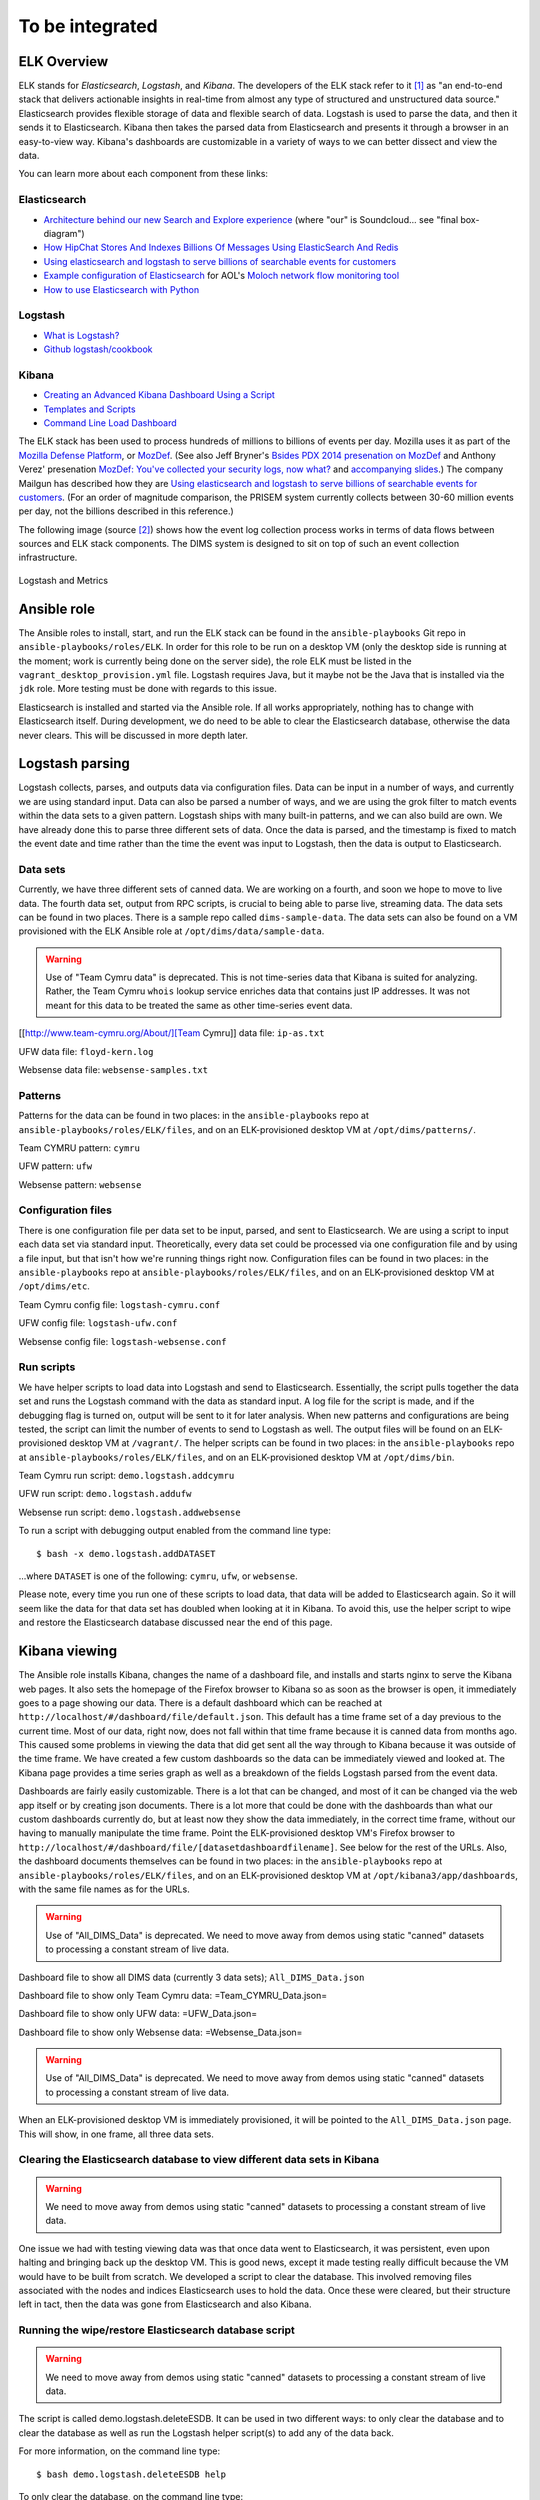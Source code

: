 .. tobeintegrated:

================
To be integrated
================

.. todo::

    dittrich Sat Feb 21 16:46:17 PST 2015

    This section was taken from ``http://foswiki.prisem.washington.edu/bin/edit/Development/ELK``
    It is being integrated into this and/or other Sphinx documents.
    To that end, the page above is being lifted wholesale into this
    section and after conversion to reST, will be migrated to the
    appropriate final placement.

..

ELK Overview
------------

ELK stands for *Elasticsearch*, *Logstash*, and *Kibana*.  The developers of
the ELK stack refer to it [#ES]_ as "an end-to-end stack that delivers
actionable insights in real-time from almost any type of structured and
unstructured data source." Elasticsearch provides flexible storage of data and
flexible search of data. Logstash is used to parse the data, and then it sends
it to Elasticsearch. Kibana then takes the parsed data from Elasticsearch and
presents it through a browser in an easy-to-view way.  Kibana's dashboards are
customizable in a variety of ways to we can better dissect and view the data.

You can learn more about each component from these links:

Elasticsearch
"""""""""""""

.. _Architecture behind our new Search and Explore experience: https://developers.soundcloud.com/blog/architecture-behind-our-new-search-and-explore-experience
.. _How HipChat Stores And Indexes Billions Of Messages Using ElasticSearch And Redis: http://highscalability.com/blog/2014/1/6/how-hipchat-stores-and-indexes-billions-of-messages-using-el.html
.. _Using elasticsearch and logstash to serve billions of searchable events for customers: http://www.elasticsearch.org/blog/using-elasticsearch-and-logstash-to-serve-billions-of-searchable-events-for-customers/
.. _Example configuration of Elasticsearch: https://github.com/aol/moloch#example-configuration
.. _Moloch network flow monitoring tool: https://github.com/aol/moloch
.. _How to use Elasticsearch with Python: http://snippets.aktagon.com/snippets/611-how-to-use-elasticsearch-with-python

+ `Architecture behind our new Search and Explore experience`_ (where "our" is Soundcloud... see "final box-diagram")
+ `How HipChat Stores And Indexes Billions Of Messages Using ElasticSearch And Redis`_
+ `Using elasticsearch and logstash to serve billions of searchable events for customers`_
+ `Example configuration of Elasticsearch`_ for AOL's `Moloch network flow monitoring tool`_
+ `How to use Elasticsearch with Python`_


Logstash
""""""""

.. _What is Logstash?: http://logstash.net/docs/1.4.2/learn
.. _Github logstash/cookbook: https://github.com/logstash/cookbook

+ `What is Logstash?`_
+ `Github logstash/cookbook`_


Kibana
""""""

.. _Creating an Advanced Kibana Dashboard Using a Script: http://blog.trifork.com/2014/05/20/advanced-kibana-dashboard/
.. _Templates and Scripts: http://www.elasticsearch.org/guide/en/kibana/current/templated-and-scripted-dashboards.html
.. _Command Line Load Dashboard: https://github.com/elasticsearch/kibana/issues/333

+ `Creating an Advanced Kibana Dashboard Using a Script`_
+ `Templates and Scripts`_
+ `Command Line Load Dashboard`_

.. _Mozilla Defense Platform: https://media.readthedocs.org/pdf/mozdef/latest/mozdef.pdf
.. _MozDef: https://github.com/jeffbryner/MozDef
.. _Bsides PDX 2014 presenation on MozDef: http://jeffbryner.com/bsidespdx2014/
.. _MozDef\: You've collected your security logs, now what?: https://air.mozilla.org/intern-presentations-11/
.. _accompanying slides: http://anthony-verez.fr/mozdef/

The ELK stack has been used to process hundreds of millions to billions
of events per day. Mozilla uses it as part of the `Mozilla Defense Platform`_,
or `MozDef`_. (See also Jeff Bryner's `Bsides PDX 2014 presenation on MozDef`_
and Anthony Verez' presenation `MozDef\: You've collected your security logs,
now what?`_ and `accompanying slides`_.) The company Mailgun has described how
they are `Using elasticsearch and logstash to serve billions of searchable
events for customers`_.  (For an order of magnitude comparison, the PRISEM
system currently collects between 30-60 million events per day, not the
billions described in this reference.)

The following image (source [#metrics]_) shows how the event log collection
process works in terms of data flows between sources and ELK stack
components. The DIMS system is designed to sit on top of such an event
collection infrastructure.

.. figure:: images/logstash-and-metrics.png
   :width: 70%
   :align: center

   Logstash and Metrics
   

Ansible role
------------

.. todo::

   The following describes the former monolithic installation of all ELK
   components in a single Ansible playbook. We have subsequently split them
   out into separate roles for each of the components to more easily distributed
   them across multiple servers, not all reside in the development workstation
   VM image.

..

The Ansible roles to install, start, and run the ELK stack can be found in the
``ansible-playbooks`` Git repo in ``ansible-playbooks/roles/ELK``. In order for
this role to be run on a desktop VM (only the desktop side is running at the
moment; work is currently being done on the server side), the role ELK must be
listed in the ``vagrant_desktop_provision.yml`` file. Logstash requires Java, but
it maybe not be the Java that is installed via the ``jdk`` role. More testing
must be done with regards to this issue.

Elasticsearch is installed and started via the Ansible role. If all works
appropriately, nothing has to change with Elasticsearch itself. During
development, we do need to be able to clear the Elasticsearch database,
otherwise the data never clears. This will be discussed in more depth
later.

Logstash parsing
----------------

Logstash collects, parses, and outputs data via configuration files. Data can
be input in a number of ways, and currently we are using standard input. Data
can also be parsed a number of ways, and we are using the grok filter to match
events within the data sets to a given pattern. Logstash ships with many
built-in patterns, and we can also build are own. We have already done this to
parse three different sets of data. Once the data is parsed, and the timestamp
is fixed to match the event date and time rather than the time the event was
input to Logstash, then the data is output to Elasticsearch.

Data sets
"""""""""

Currently, we have three different sets of canned data. We are working on a
fourth, and soon we hope to move to live data. The fourth data set, output from
RPC scripts, is crucial to being able to parse live, streaming data. The data
sets can be found in two places. There is a sample repo called
``dims-sample-data``. The data sets can also be found on a VM provisioned with
the ELK Ansible role at ``/opt/dims/data/sample-data``.

.. warning::

   Use of "Team Cymru data" is deprecated. This is not time-series data
   that Kibana is suited for analyzing. Rather, the Team Cymru ``whois``
   lookup service enriches data that contains just IP addresses. It was
   not meant for this data to be treated the same as other time-series
   event data.

..

[[http://www.team-cymru.org/About/][Team Cymru]] data file: ``ip-as.txt``

UFW data file: ``floyd-kern.log``

Websense data file: ``websense-samples.txt``


Patterns
""""""""

Patterns for the data can be found in two places: in the ``ansible-playbooks``
repo at ``ansible-playbooks/roles/ELK/files``, and on an ELK-provisioned
desktop VM at ``/opt/dims/patterns/``.

Team CYMRU pattern: ``cymru``

UFW pattern: ``ufw``

Websense pattern: ``websense``

Configuration files
"""""""""""""""""""

There is one configuration file per data set to be input, parsed, and sent to
Elasticsearch. We are using a script to input each data set via standard input.
Theoretically, every data set could be processed via one configuration file and
by using a file input, but that isn't how we're running things right now.
Configuration files can be found in two places: in the ``ansible-playbooks``
repo at ``ansible-playbooks/roles/ELK/files``, and on an ELK-provisioned
desktop VM at ``/opt/dims/etc``.

Team Cymru config file: ``logstash-cymru.conf``

UFW config file: ``logstash-ufw.conf``

Websense config file: ``logstash-websense.conf``

Run scripts
"""""""""""

We have helper scripts to load data into Logstash and send to Elasticsearch.
Essentially, the script pulls together the data set and runs the Logstash
command with the data as standard input. A log file for the script is made, and
if the debugging flag is turned on, output will be sent to it for later
analysis. When new patterns and configurations are being tested, the script can
limit the number of events to send to Logstash as well. The output files will
be found on an ELK-provisioned desktop VM at ``/vagrant/``. The helper scripts
can be found in two places: in the ``ansible-playbooks`` repo at
``ansible-playbooks/roles/ELK/files``, and on an ELK-provisioned desktop VM at
``/opt/dims/bin``.

Team Cymru run script: ``demo.logstash.addcymru``

UFW run script: ``demo.logstash.addufw``

Websense run script: ``demo.logstash.addwebsense``

To run a script with debugging output enabled from the command line type:

::

        $ bash -x demo.logstash.addDATASET

..

...where ``DATASET`` is one of the following: ``cymru``, ``ufw``, or ``websense``.

Please note, every time you run one of these scripts to load data, that data
will be added to Elasticsearch again. So it will seem like the data for that
data set has doubled when looking at it in Kibana. To avoid this, use the
helper script to wipe and restore the Elasticsearch database discussed near the
end of this page.

Kibana viewing
--------------

The Ansible role installs Kibana, changes the name of a dashboard file, and
installs and starts nginx to serve the Kibana web pages. It also sets the
homepage of the Firefox browser to Kibana so as soon as the browser is open, it
immediately goes to a page showing our data. There is a default dashboard which
can be reached at ``http://localhost/#/dashboard/file/default.json``. This
default has a time frame set of a day previous to the current time. Most of our
data, right now, does not fall within that time frame because it is canned data
from months ago. This caused some problems in viewing the data that did get
sent all the way through to Kibana because it was outside of the time frame. We
have created a few custom dashboards so the data can be immediately viewed and
looked at. The Kibana page provides a time series graph as well as a breakdown
of the fields Logstash parsed from the event data.

Dashboards are fairly easily customizable. There is a lot that can be changed,
and most of it can be changed via the web app itself or by creating json
documents. There is a lot more that could be done with the dashboards than what
our custom dashboards currently do, but at least now they show the data
immediately, in the correct time frame, without our having to manually
manipulate the time frame. Point the ELK-provisioned desktop VM's Firefox
browser to ``http://localhost/#/dashboard/file/[datasetdashboardfilename]``.
See below for the rest of the URLs. Also, the dashboard documents themselves
can be found in two places: in the ``ansible-playbooks`` repo at
``ansible-playbooks/roles/ELK/files``, and on an ELK-provisioned desktop VM at
``/opt/kibana3/app/dashboards``, with the same file names as for the URLs.

.. warning::

   Use of "All_DIMS_Data" is deprecated. We need to move away from demos
   using static "canned" datasets to processing a constant stream of live
   data.

..

Dashboard file to show all DIMS data (currently 3 data sets); ``All_DIMS_Data.json``

Dashboard file to show only Team Cymru data: =Team_CYMRU_Data.json=

Dashboard file to show only UFW data: =UFW_Data.json=

Dashboard file to show only Websense data: =Websense_Data.json=

.. warning::

   Use of "All_DIMS_Data" is deprecated. We need to move away from demos
   using static "canned" datasets to processing a constant stream of live
   data.

..

When an ELK-provisioned desktop VM is immediately provisioned, it will be
pointed to the ``All_DIMS_Data.json`` page. This will show, in one frame, all
three data sets.

Clearing the Elasticsearch database to view different data sets in Kibana
"""""""""""""""""""""""""""""""""""""""""""""""""""""""""""""""""""""""""

.. warning::

   We need to move away from demos using static "canned" datasets to processing
   a constant stream of live data.

..

One issue we had with testing viewing data was that once data went to
Elasticsearch, it was persistent, even upon halting and bringing back up the
desktop VM. This is good news, except it made testing really difficult because
the VM would have to be built from scratch. We developed a script to clear the
database. This involved removing files associated with the nodes and indices
Elasticsearch uses to hold the data. Once these were cleared, but their
structure left in tact, then the data was gone from Elasticsearch and also
Kibana.

Running the wipe/restore Elasticsearch database script
""""""""""""""""""""""""""""""""""""""""""""""""""""""

.. warning::

   We need to move away from demos using static "canned" datasets to processing
   a constant stream of live data.

..

The script is called demo.logstash.deleteESDB. It can be used in two different
ways: to only clear the database and to clear the database as well as run the
Logstash helper script(s) to add any of the data back.

For more information, on the command line type: ::

    $ bash demo.logstash.deleteESDB help

..

To only clear the database, on the command line type: ::

    $ bash demo.logstash.deleteESDB

..

To clear and add data back, on the command line type: ::

    $ bash demo.logstash.deleteESDB [dataset1 .. dataset3]

..

... where ``datasetN`` can be any of the following: ``cymru``, ``ufw``, and/or
``websense``. You can mix and match as much as you want. After the script
finishes, refresh the Kibana webpage. If you only add one data set back, point
the browser to the matching URL for that data set, and the page will load with
the data viewable. If you don't point it to the matching URL or you send it to
the default dashboard, you might have to adjust the time frame to see the data.

Adjusting the time frame in Kibana
""""""""""""""""""""""""""""""""""

At the top of the Kibana page, the time frame is shown. If the page is pointed
to the default dashboard, it will say something like "a day ago to a few
seconds ago". With live data, this might be helpful, but not so much with our
canned data at the moment. To change the time frame, click the arrow to the
right of the indicated time. This should drop down a menu. You can choose any
of the preset changes, or you can choose 'Custom'. This will take you to a
pop-up kind of window, and you can reset the time frame to view the data in.

For current reference, the following are the general date/time of where the
data we can load to Kibana will be located.

Team Cymru time location: whenever the data set was sent through Logstash. This
means these events can be seen, if loaded, on the default dashboard, but it is
the only set. This data set has no times, so since we don't alter the timestamp
while parsing the data, this set automatically gets the time it was given to
Logstash. Actually, all of the events parsed by Logstash get this time attached
to them, but if the events have dates/times, we will use that parsed data to
alter the Logstash timestamp so the events are mapped according to when they
occurred, rather than when they were input to Logstash. The Team Cymru Data
dashboard will also show the data appropriately.

UFW data time location: this set is spread out quite nicely from around
6/15/2014 to around 7/20/2014. This is a rough estimate. The UFW Data dashboard
will also show the data appropriately.

Websense time location: this set does have date/time data and we do alter the
Logstash timestamp with that data, but all of the events happened at basically
the same time. Change the time frame to between 2/3/2014 and 2/5/2014, and
you'll see a pretty tall line appear. The Websense Data dashboard will also
show the data appropriately.

RPC Data use case/demo
----------------------

When Megan left this off (~9/4/14), she was having trouble getting the amount
of data in the RPC file (``dims-sample-data/rwfind_201302210110_18463``) to
actually load. The Logstash pattern and configuration file worked when the
``demo.logstash.addrpcflow`` script was in debug mode, only processing 10 lines
of data.

A repo branch was set up for this task. See ``ansible-playbooks`` repo, branch
``RPCdataELK``.

The process for this use case is the same as the other types of data described
above, you should just be able to run the =demo.logstash.addrpcflow= script.
Issues related to this still exist however: * You should run the
=demo.logstash.deleteESDB= first before testing because when the desktop VM is
provisioned right now, it loads all the data.  * Megan manually cut the
=rwfind_201302210110_18463.txt= file down to just the relevant data, so that's
one piece of the pipeline she didn't get done. She's not sure of a way for
Logstash parsing to truly ignore lines. She tried making a pattern that would
just accept anything that was "left over" when it didn't match actual RPC logs,
but...those were being graphed/counted in Kibana. She's pretty sure it's just a
simple python script to knock off lines until they start having more than, but
she didn't get that far.

Elasticsearch on a Server VM
----------------------------

Ansible Role
""""""""""""

See Git repo ``ansible-playbooks``, at ``ansible-playbooks/roles/essinstall``.
This installs Elasticsearch in a manner that where nodes can be
started/stopped/added/deleted more flexibly than the way it runs on the desktop
VMs.

Basic usage
"""""""""""

Once Elasticsearch is installed on a server VM, change directories to where it
was installed (should be ``/opt/elasticsearch-1.1.1``).Make sure you have
``sudo`` powers. Run ``bin/elasticsearch`` This will run through starting the
first node of a cluster. Unless the cluster name and node names are changed in
the elasticsearch configuration file (see
``/opt/elasticsearch-1.1.1/config/elasticsearch.yml``). This node is the master
node. Further configurations of shards and replica shards (for failover
purposes), among many other things, can be changed in the configuration file.
Once multiple VMs can be deployed at the same time, the discovery of nodes on a
cluster needs to be looked at closer and better understood. It does seem fairly
"automagical."

Helpful Elasticsearch Server links
""""""""""""""""""""""""""""""""""

.. _Starting at the beginning, an empty cluster: http://www.elasticsearch.org/guide/en/elasticsearch/guide/current/_an_empty_cluster.html
.. _Checking the health of a cluster: http://www.elasticsearch.org/guide/en/elasticsearch/guide/current/cluster-health.html
.. _The Definitive Guide to Elasticsearch: http://www.elasticsearch.org/guide/en/elasticsearch/guide/current/index.html
.. _Elastic Security\: Deploying Logstash, ElasticSearch, Kibana "securely" on the Internet: http://blog.eslimasec.com/2014/05/elastic-security-deploying-logstash.html

+ `Starting at the beginning, an empty cluster`_
+ `Checking the health of a cluster`_
+ `The Definitive Guide to Elasticsearch`_
+ `Elastic Security: Deploying Logstash, ElasticSearch, Kibana "securely" on the Internet`_


Related Links
-------------

.. _How to Apply Messaging to Cloud Apps with RabbitMQ, Node.js, Redis, and More: http://blog.pivotal.io/pivotal/products/how-to-apply-messaging-to-cloud-apps-with-rabbitmq-node-js-redis-and-more

+ `How to Apply Messaging to Cloud Apps with RabbitMQ, Node.js, Redis, and More`_


.. rubric:: Footnotes

.. [#ES] http://www.elasticsearch.org/overview
.. [#metrics] http://www.semicomplete.com/presentations/logstash-hmmm
